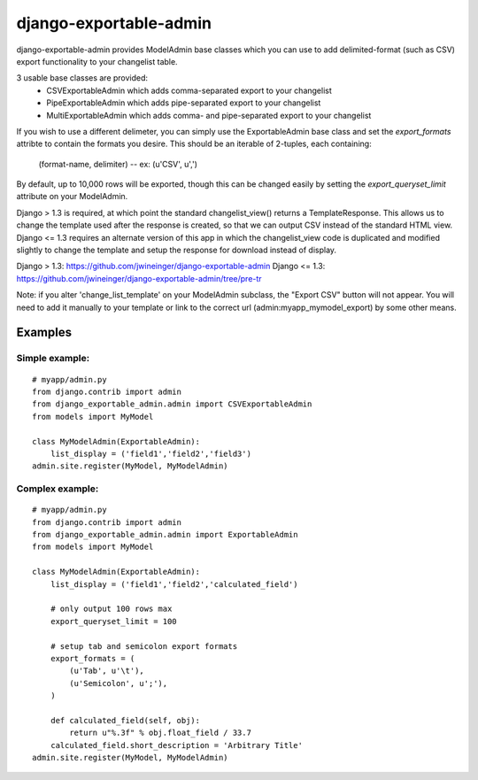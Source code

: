 =======================
django-exportable-admin
=======================
django-exportable-admin provides ModelAdmin base classes which you can use to 
add delimited-format (such as CSV) export functionality to your changelist
table.

3 usable base classes are provided:
  - CSVExportableAdmin which adds comma-separated export to your changelist
  - PipeExportableAdmin which adds pipe-separated export to your changelist
  - MultiExportableAdmin which adds comma- and pipe-separated export to your
    changelist

If you wish to use a different delimeter, you can simply use the ExportableAdmin
base class and set the `export_formats` attribte to contain the formats you
desire. This should be an iterable of 2-tuples, each containing:
    (format-name, delimiter) -- ex: (u'CSV', u',')

By default, up to 10,000 rows will be exported, though this can be changed
easily by setting the `export_queryset_limit` attribute on your ModelAdmin.

Django > 1.3 is required, at which point the standard changelist_view() returns
a TemplateResponse. This allows us to change the template used after the
response is created, so that we can output CSV instead of the standard HTML
view.  Django <= 1.3 requires an alternate version of this app in which the
changelist_view code is duplicated and modified slightly to change the template
and setup the response for download instead of display.

Django > 1.3: https://github.com/jwineinger/django-exportable-admin
Django <= 1.3: https://github.com/jwineinger/django-exportable-admin/tree/pre-tr

Note: if you alter 'change_list_template' on your ModelAdmin subclass, the
"Export CSV" button will not appear. You will need to add it manually to your
template or link to the correct url (admin:myapp_mymodel_export) by some other
means.

Examples
--------

Simple example:
~~~~~~~~~~~~~~~

::

    # myapp/admin.py
    from django.contrib import admin
    from django_exportable_admin.admin import CSVExportableAdmin
    from models import MyModel

    class MyModelAdmin(ExportableAdmin):
        list_display = ('field1','field2','field3')
    admin.site.register(MyModel, MyModelAdmin)

Complex example:
~~~~~~~~~~~~~~~~

::

    # myapp/admin.py
    from django.contrib import admin
    from django_exportable_admin.admin import ExportableAdmin
    from models import MyModel

    class MyModelAdmin(ExportableAdmin):
        list_display = ('field1','field2','calculated_field')

        # only output 100 rows max
        export_queryset_limit = 100

        # setup tab and semicolon export formats
        export_formats = (
            (u'Tab', u'\t'),
            (u'Semicolon', u';'),
        )

        def calculated_field(self, obj):
            return u"%.3f" % obj.float_field / 33.7
        calculated_field.short_description = 'Arbitrary Title'
    admin.site.register(MyModel, MyModelAdmin)
